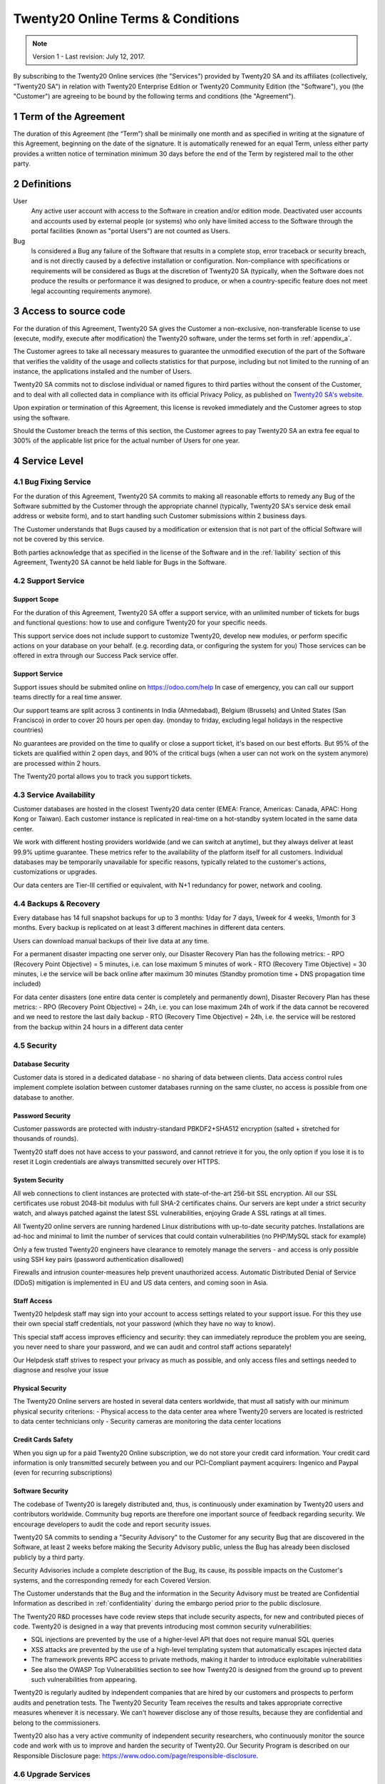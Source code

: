 .. _online_terms_of_sale:

==============================
Twenty20 Online Terms & Conditions
==============================

.. note:: Version 1 - Last revision: July 12, 2017.

By subscribing to the Twenty20 Online services (the "Services") provided by Twenty20 SA and its
affiliates (collectively, "Twenty20 SA") in relation with Twenty20 Enterprise Edition or
Twenty20 Community Edition (the "Software"), you (the "Customer") are agreeing to be bound by the
following terms and conditions (the "Agreement").

.. _term:

1 Term of the Agreement
=======================

The duration of this Agreement (the “Term”) shall be minimally one month and as
specified in writing at the signature of this Agreement, beginning on the date
of the signature. It is automatically renewed for an equal Term, unless either
party provides a written notice of termination minimum 30 days before the end
of the Term by registered mail to the other party.


.. _definitions:

2 Definitions
=============

User
    Any active user account with access to the Software in creation and/or edition mode.
    Deactivated user accounts and accounts used by external people (or systems) who only have
    limited access to the Software through the portal facilities (known as "portal Users") are not
    counted as Users.

Bug
    Is considered a Bug any failure of the Software that results in a complete stop, error
    traceback or security breach, and is not directly caused by a defective installation or
    configuration. Non-compliance with specifications or requirements will be considered as Bugs at
    the discretion of Twenty20 SA (typically, when the Software does not produce the results or
    performance it was designed to produce, or when a country-specific feature does not meet legal
    accounting requirements anymore).

.. _enterprise_access:

3 Access to source code
=======================

For the duration of this Agreement, Twenty20 SA gives the Customer a non-exclusive,
non-transferable license to use (execute, modify, execute after modification)
the Twenty20 software, under the terms set forth in :ref:`appendix_a`.

The Customer agrees to take all necessary measures to guarantee the unmodified
execution of the part of the Software that verifies the validity of the usage
and collects statistics for that purpose, including but not limited to the
running of an instance, the applications installed and the number of Users.

Twenty20 SA commits not to disclose individual or named figures to third parties without the consent
of the Customer, and to deal with all collected data in compliance with its official Privacy
Policy, as published on `Twenty20 SA's website <https://www.odoo.com>`_.

Upon expiration or termination of this Agreement, this license is revoked immediately and the
Customer agrees to stop using the software.

Should the Customer breach the terms of this section, the Customer agrees to
pay Twenty20 SA an extra fee equal to 300% of the applicable list price for the
actual number of Users for one year.


.. _services:

4 Service Level
===============

4.1 Bug Fixing Service
----------------------

For the duration of this Agreement, Twenty20 SA commits to making all reasonable efforts to remedy any
Bug of the Software submitted by the Customer through the appropriate channel (typically, Twenty20 SA's
service desk email address or website form), and to start handling such Customer submissions
within 2 business days.

The Customer understands that Bugs caused by a modification or extension that is not part of the
official Software will not be covered by this service.

Both parties acknowledge that as specified in the license of the Software and in the :ref:`liability`
section of this Agreement, Twenty20 SA cannot be held liable for Bugs in the Software.

4.2 Support Service
-------------------

Support Scope
+++++++++++++

For the duration of this Agreement, Twenty20 SA offer a support service, with an
unlimited number of tickets for bugs and functional questions: how to use and
configure Twenty20 for your specific needs.

This support service does not include support to customize Twenty20, develop new
modules, or perform specific actions on your database on your behalf. (e.g.
recording data, or configuring the system for you) Those services can be
offered in extra through our Success Pack service offer.

Support Service
+++++++++++++++

Support issues should be submited online on https://odoo.com/help In case of
emergency, you can call our support teams directly for a real time answer.

Our support teams are split across 3 continents in India (Ahmedabad), Belgium
(Brussels) and United States (San Francisco) in order to cover 20 hours per
open day. (monday to friday, excluding legal holidays in the respective
countries)

No guarantees are provided on the time to qualify or close a support ticket,
it's based on our best efforts. But 95% of the tickets are qualified within 2
open days, and 90% of the critical bugs (when a user can not work on the system
anymore) are processed within 2 hours.

The Twenty20 portal allows you to track you support tickets.


4.3 Service Availability
------------------------

Customer databases are hosted in the closest Twenty20 data center (EMEA: France,
Americas: Canada, APAC: Hong Kong or Taiwan). Each customer instance is replicated
in real-time on a hot-standby system located in the same data center.

We work with different hosting providers worldwide (and we can switch at anytime),
but they always deliver at least 99.9% uptime guarantee. These metrics refer to
the availability of the platform itself for all customers. Individual databases
may be temporarily unavailable for specific reasons, typically related to the
customer's actions, customizations or upgrades.

Our data centers are Tier-III certified or equivalent, with N+1 redundancy for
power, network and cooling. 

4.4 Backups & Recovery
----------------------

Every database has 14 full snapshot backups for up to 3 months: 1/day for 7
days, 1/week for 4 weeks, 1/month for 3 months. Every backup is replicated on
at least 3 different machines in different data centers.

Users can download manual backups of their live data at any time. 

For a permanent disaster impacting one server only, our Disaster Recovery Plan
has the following metrics:
- RPO (Recovery Point Objective) = 5 minutes, i.e. can lose maximum 5 minutes of work
- RTO (Recovery Time Objective) = 30 minutes, i.e the service will be back online after maximum 30 minutes  (Standby promotion time + DNS propagation time included)

For data center disasters (one entire data center is completely and permanently
down), Disaster Recovery Plan has these metrics:
- RPO (Recovery Point Objective) = 24h, i.e. you can lose maximum 24h of work if the data cannot be recovered and we need to restore the last daily backup
- RTO (Recovery Time Objective) = 24h, i.e. the service will be restored from the backup within 24 hours in a different data center 

4.5 Security
------------

Database Security
+++++++++++++++++

Customer data is stored in a dedicated database - no sharing of data between
clients. Data access control rules implement complete isolation between customer
databases running on the same cluster, no access is possible from one database
to another.

Password Security
+++++++++++++++++

Customer passwords are protected with industry-standard PBKDF2+SHA512
encryption (salted + stretched for thousands of rounds).

Twenty20 staff does not have access to your password, and cannot retrieve it for
you, the only option if you lose it is to reset it Login credentials are always
transmitted securely over HTTPS.

System Security
+++++++++++++++

All web connections to client instances are protected with state-of-the-art
256-bit SSL encryption. All our SSL certificates use robust 2048-bit modulus
with full SHA-2 certificates chains. Our servers are kept under a strict
security watch, and always patched against the latest SSL vulnerabilities,
enjoying Grade A SSL ratings at all times.

All Twenty20 online servers are running hardened Linux distributions with
up-to-date security patches. Installations are ad-hoc and minimal to limit the
number of services that could contain vulnerabilities (no PHP/MySQL stack for
example)

Only a few trusted Twenty20 engineers have clearance to remotely manage the servers
- and access is only possible using SSH key pairs (password authentication
disallowed)

Firewalls and intrusion counter-measures help prevent unauthorized access.
Automatic Distributed Denial of Service (DDoS) mitigation is implemented in EU
and US data centers, and coming soon in Asia.

Staff Access
++++++++++++

Twenty20 helpdesk staff may sign into your account to access settings related to
your support issue. For this they use their own special staff credentials, not
your password (which they have no way to know).

This special staff access improves efficiency and security: they can
immediately reproduce the problem you are seeing, you never need to share your
password, and we can audit and control staff actions separately!

Our Helpdesk staff strives to respect your privacy as much as possible, and
only access files and settings needed to diagnose and resolve your issue

Physical Security
+++++++++++++++++

The Twenty20 Online servers are hosted in several data centers worldwide, that must
all satisfy with our minimum physical security criterions:
- Physical access to the data center area where Twenty20 servers are located is restricted to data center technicians only
- Security cameras are monitoring the data center locations

Credit Cards Safety
+++++++++++++++++++

When you sign up for a paid Twenty20 Online subscription, we do not store your
credit card information. Your credit card information is only transmitted
securely between you and our PCI-Compliant payment acquirers: Ingenico and
Paypal (even for recurring subscriptions)

Software Security
+++++++++++++++++

The codebase of Twenty20 is laregely distributed and, thus, is continuously under
examination by Twenty20 users and contributors worldwide. Community bug reports are
therefore one important source of feedback regarding security. We encourage
developers to audit the code and report security issues.

Twenty20 SA commits to sending a "Security Advisory" to the Customer for any
security Bug that are discovered in the Software, at least 2 weeks before
making the Security Advisory public, unless the Bug has already been disclosed
publicly by a third party.

Security Advisories include a complete description of the Bug, its cause, its
possible impacts on the Customer's systems, and the corresponding remedy for
each Covered Version.

The Customer understands that the Bug and the information in the Security
Advisory must be treated are Confidential Information as described in
:ref:`confidentiality` during the embargo period prior to the public
disclosure.

The Twenty20 R&D processes have code review steps that include security aspects,
for new and contributed pieces of code. Twenty20 is designed in a way that prevents
introducing most common security vulnerabilities:

- SQL injections are prevented by the use of a higher-level API that does not require manual SQL queries
- XSS attacks are prevented by the use of a high-level templating system that automatically escapes injected data 
- The framework prevents RPC access to private methods, making it harder to introduce exploitable vulnerabilities
- See also the OWASP Top Vulnerabilities section to see how Twenty20 is designed from the ground up to prevent such vulnerabilities from appearing.

Twenty20 is regularly audited by independent companies that are hired by our
customers and prospects to perform audits and penetration tests. The Twenty20
Security Team receives the results and takes appropriate corrective measures
whenever it is necessary. We can't however disclose any of those results,
because they are confidential and belong to the commissioners.

Twenty20 also has a very active community of independent security researchers, who
continuously monitor the source code and work with us to improve and harden the
security of Twenty20. Our Security Program is described on our Responsible
Disclosure page: https://www.odoo.com/page/responsible-disclosure.

.. _upgrade:

4.6 Upgrade Services
--------------------

.. _upgrade_odoo:

Upgrade Service for the Software
++++++++++++++++++++++++++++++++

For the duration of this Agreement, the Customer can submit upgrade requests,
in order to convert a database of the Software from one Covered Version of the
Software to a more recent Covered Version (the "Target Version").

This service provided through an automated platform in order to allow the Customer to perform
unattended upgrades once a previous version of the Customer's database has been successfully
upgraded for a Covered Version.
The Customer may submit successive upgrade requests for a database, and agrees to submit at least
1 upgrade request for testing purposes before submitting the final upgrade request.

It is the sole responsibility of the Customer to verify and validate the upgraded database in order
to detect Bugs, to analyze the impact of changes and new features implemented in the Target Version,
and to convert and adapt for the Target Version any third-party extensions of the Software that
were installed in the database before the upgrade (except where applicable as foreseen in section
:ref:`upgrade_extra`).

The Customer may submit multiple upgrade requests for a database, until an
acceptable result is achieved.

.. _upgrade_extra:

Upgrade Service for customizations
++++++++++++++++++++++++++++++++++

For the duration of this Agreement, the Customer may request optional upgrade
services for third-party extension modules of the Software, in addition to the
regular Upgrade Services.

This optional service is subject to additional fees
(as described in charges_) and includes the technical adaptation of third-party
modules installed in the Customer's database and their corresponding data in
order to be compatible with the Target Version. The Customer will receive an
upgraded version of all installed third-party modules along with the upgraded
database.

.. _charges:

5 Charges and Fees
==================

.. _charges_standard:

5.1 Standard charges
--------------------

The standard charges for the Twenty20 Online subscription, the Bug Fixing Service, Security Advisories
Service and the Upgrade Service are based on the number of Users and applications used by
the Customer, and specified in writing at the signature of the Agreement.

When during the Term, the Customer has more Users or applications than
specified at the time of signature of this Agreement, the Customer agrees to
pay an extra fee equivalent to the applicable list price (at the beginning of
the Term) for the additional Users and applications, for the remainder of the
Term.

.. _charges_renewal:

5.2 Renewal charges
-------------------

Upon renewal as covered in section :ref:`term`, if the per-User charges applied
during the previous Term are lower than the most current applicable per-User
list price, the per-User charges will increase by up to 7% per year.


.. _charges_thirdparty:

5.3 Charges for custom features or third-party modules
------------------------------------------------------

.. FIXME: should we really fix the price in the contract?

The additional charge for the Upgrade, Support and Bugfix Service for custom
modules developed by Twenty20 SA is a recurring price depending on the number of
hours done to develop these custom features:
- 4 EUR / month per hour of development in European contries
- 5 USD / month per hour of development in other countries

In case the modules are not developed by Twenty20 SA, Twenty20 SA reserves the right to
reject an upgrade request for third-party modules under the above conditions if
the quality of the source code of those modules is too low, or if these modules
constitute an interface with third-party software or systems. The upgrade of
such modules will subject to a separate offer, outside of this Agreement.

.. _taxes:

5.4 Taxes
---------

.. FIXME : extra section, not sure we need it?

All fees and charges are exclusive of all applicable federal, provincial, state, local or other
governmental taxes, fees or charges (collectively, "Taxes"). The Customer is responsible for paying
all Taxes associated with purchases made by the Customer under this Agreement, except when Twenty20 SA
is legally obliged to pay or collect Taxes for which the Customer is responsible.


.. _conditions:

6 Conditions of Services
========================

6.1 Customer Obligations
------------------------

.. FIXME: removed the clause about

The Customer agrees to:

- pay Twenty20 SA any applicable charges for the Services of the present Agreement, in accordance with
  the payment conditions specified in the corresponding invoice ;
- appoint 1 dedicated Customer contact person for the entire duration of the Agreement;


.. _no_soliciting:

6.2 No Soliciting or Hiring
---------------------------

Except where the other party gives its consent in writing, each party, its affiliates and
representatives agree not to solicit or offer employment to any employee of the other party who is
involved in performing or using the Services under this Agreement, for the duration of the Agreement
and for a period of 12 months from the date of termination or expiration of this Agreement.
In case of any breach of the conditions of this section that leads to the termination of said
employee toward that end, the breaching party agrees to pay to the other party an amount of
EUR (€) 30 000.00 (thirty thousand euros).


.. _publicity:

6.3 Publicity
-------------

Except where notified otherwise in writing, each party grants the other a non-transferable,
non-exclusive, royalty free, worldwide license to reproduce and display the other party’s name,
logos and trademarks, solely for the purpose of referring to the other party as a customer or
supplier, on websites, press releases and other marketing materials.


.. _confidentiality:

6.4 Confidentiality
-------------------

Definition of "Confidential Information":
    All information disclosed by a party (the "Disclosing Party") to the other party
    (the "Receiving Party"), whether orally or in writing, that is designated as confidential or
    that reasonably should be understood to be confidential given the nature of the information and
    the circumstances of disclosure. In particular any information related to the business,
    affairs, products, developments, trade secrets, know-how, personnel, customers and suppliers of
    either party should be regarded as confidential.

For all Confidential Information received during the Term of this Agreement, the Receiving Party
will use the same degree of care that it uses to protect the confidentiality of its own similar
Confidential Information, but not less than reasonable care.

The Receiving Party may disclose Confidential Information of the Disclosing Party to the extent
compelled by law to do so, provided the Receiving Party gives the Disclosing Party prior notice of
the compelled disclosure, to the extent permitted by law.

.. _termination:

6.5 Termination
---------------

In the event that either Party fails to fulfill any of its obligations arising herein, and if such
breach has not been remedied within 30 calendar days from the written notice of such
breach, this Agreement may be terminated immediately by the non-breaching Party.

Further, Twenty20 SA may terminate the Agreement immediately in the event the Customer fails to pay
the applicable fees for the Services within the due date specified on the corresponding invoice.

Surviving Provisions:
  The sections ":ref:`confidentiality`”, “:ref:`disclaimers`”,
  “:ref:`liability`”, and “:ref:`general_provisions`” will survive any termination or expiration of
  this Agreement.


.. _warranties_disclaimers:

7 Warranties, Disclaimers, Liability
====================================

.. _warranties:

7.1 Warranties
--------------

.. industry-standard warranties regarding our Services while Agreement in effect

For the duration of this Agreement, Twenty20 SA commits to using commercially reasonable efforts to
execute the Services in accordance with the generally accepted industry standards provided that:

- the Customer’s computing systems are in good operational order and the Software is installed in a
  suitable operating environment;
- the Customer provides adequate troubleshooting information and access so that Twenty20 SA can
  identify, reproduce and address problems;
- all amounts due to Twenty20 SA have been paid.

The Customer's sole and exclusive remedy and Twenty20 SA's only obligation for any breach of this warranty
is for Twenty20 SA to resume the execution of the Services at no additional charge.

.. _disclaimers:

7.2 Disclaimers
---------------

.. no other warranties than explicitly provided

Except as expressly provided herein, neither party makes any warranty of any kind, whether express,
implied, statutory or otherwise, and each party specifically disclaims all implied warranties,
including any implied warranty of merchantability, fitness for a particular purpose or
non-infringement, to the maximum extent permitted by applicable law.

Twenty20 SA does not warrant that the Software complies with any local or international law or regulations.

.. _liability:

7.3 Limitation of Liability
---------------------------

To the maximum extent permitted by law, the aggregate liability of each party together with its
affiliates arising out of or related to this Agreement will not exceed 50% of the total amount
paid by the Customer under this Agreement during the 12 months immediately preceding the date of the event
giving rise to such claim. Multiple claims shall not enlarge this limitation.

In no event will either party or its affiliates be liable for any indirect, special, exemplary,
incidental or consequential damages of any kind, including but not limited to loss of revenue,
profits, savings, loss of business or other financial loss, costs of standstill or delay, lost or
corrupted data, arising out of or in connection with this Agreement regardless of the form of
action, whether in contract, tort (including strict negligence) or any other legal or equitable
theory, even if a party or its affiliates have been advised of the possibility of such damages,
or if a party or its affiliates' remedy otherwise fails of its essential purpose.

.. _force_majeure:

7.4 Force Majeure
-----------------

Neither party shall be liable to the other party for the delay in any performance or failure to
render any performance under this Agreement when such failure or delay is caused by governmental
regulations, fire, strike, war, flood, accident, epidemic, embargo, appropriation of plant or
product in whole or in part by any government or public authority, or any other cause or causes,
whether of like or different nature, beyond the reasonable control of such party as long as such
cause or causes exist.


.. _general_provisions:

8 General Provisions
====================

.. _governing_law:

8.1 Governing Law
-----------------

Both parties agree that the laws of Belgium will apply, should any dispute arise out of or
in connection with this Agreement, without regard to choice or conflict of law principles.
To the extent that any lawsuit or court proceeding is permitted hereinabove, both
parties agree to submit to the sole jurisdiction of the Nivelles (Belgium) court for the purpose of
litigating all disputes.

.. _severability:

8.2 Severability
----------------

In case any one or more of the provisions of this Agreement or any application thereof shall be
invalid, illegal or unenforceable in any respect, the validity, legality and enforceability of the
remaining provisions of this Agreement and any application thereof shall be in no way thereby
affected or impaired. Both parties undertake to replace any invalid, illegal or
unenforceable provision of this Agreement by a valid provision having the same effects and
objectives.


.. _appendix_a:

9 Appendix A: Twenty20 Enterprise Edition License
=============================================

.. only:: latex

    Twenty20 Enterprise Edition is licensed under the Twenty20 Enterprise Edition License v1.0,
    defined as follows:

    .. include:: ../licenses/enterprise_license.txt
        :literal:

.. only:: html

    See :ref:`odoo_enterprise_license`.





.. FIXME: move this is to appendix or somewhere else?

.. only:: disabled

    Agreement Registration
    ======================

    Customer contact information
    ----------------------------

    Company name:
    Company address:
    VAT number (if applicable):
    Contact name:
    Email:
    Phone:

    Technical contact information (can be an Twenty20 partner):
    -------------------------------------------------------
    Company name:
    Contact name:
    Email:
    Phone:


    By signing this Agreement I confirm I am a legal representative of Customer as stated in the
    resent section and approve all provisions and conditions of the present Agreement:

    For and on behalf of (company name):
    Last name, first name:
    Title:
    Date:

    Signature:
